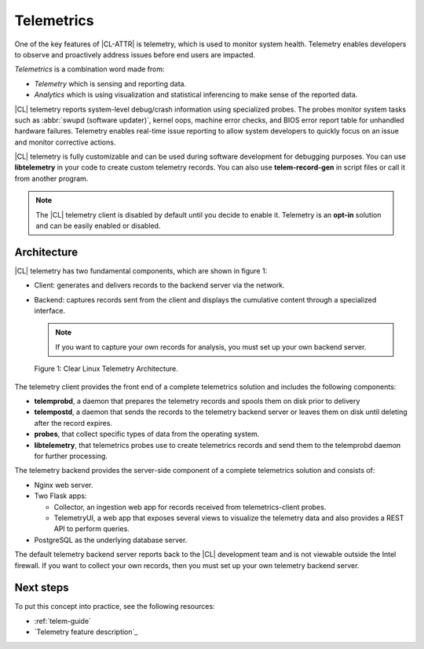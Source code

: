 .. _telemetry-about:

Telemetrics
###########

One of the key features of |CL-ATTR| is telemetry, which is used to
monitor system health. Telemetry enables developers to observe and proactively
address issues before end users are impacted.

*Telemetrics* is a combination word made from:

*	*Telemetry* which is sensing and reporting data.
*	*Analytics* which is using visualization and statistical inferencing to make
	sense of the reported data.

|CL| telemetry reports system-level debug/crash information using specialized probes. The
probes monitor system tasks such as :abbr:`swupd (software updater)`, kernel
oops, machine error checks, and BIOS error report table for unhandled hardware
failures. Telemetry enables real-time issue reporting to allow system
developers to quickly focus on an issue and monitor corrective actions.

|CL| telemetry is fully customizable and can be used during software development
for debugging purposes. You can use **libtelemetry** in your code to create custom
telemetry records. You can also use **telem-record-gen** in script files or call
it from another program.

.. note::

   The |CL| telemetry client is disabled by default until you decide to enable it.  Telemetry is an **opt-in** solution and can be easily enabled or disabled.

Architecture
************

|CL| telemetry has two fundamental components, which are shown in figure 1:

*	Client:  generates and delivers records to the backend server via the network.
*	Backend: captures records sent from the client and displays the cumulative
	content through a specialized interface.

	.. note::

		If you want to capture your own records for analysis, you must set up
		your own backend server.

.. figure:: ../guides/telemetrics/figures/telemetry-e2e.png
   :scale: 75%
   :alt: Clear Linux Telemetry Architecture.

   Figure 1: Clear Linux Telemetry Architecture.

The telemetry client provides the front end of a complete telemetrics solution
and includes the following components:

*	**telemprobd**, a daemon that prepares the telemetry records and spools them on disk prior to delivery
*       **telempostd**, a daemon that sends the records to the telemetry backend server or leaves them on disk until deleting after the record expires.

*	**probes**, that collect specific types of data from the operating system.
*	**libtelemetry**, that telemetrics probes use to create telemetrics records and
	send them to the telemprobd daemon for further processing.


The telemetry backend provides the server-side component of a complete telemetrics solution and
consists of:

*	Nginx web server.
*	Two Flask apps:

	*	Collector, an ingestion web app for records received from telemetrics-client probes.
	*	TelemetryUI, a web app that exposes several views to visualize the telemetry data
		and also provides a REST API to perform queries.

*	PostgreSQL as the underlying database server.

The default telemetry backend server reports back to the |CL| development team
and is not viewable outside the Intel firewall. If you want to collect your
own records, then you must set up your own telemetry backend server.

Next steps
**********

To put this concept into practice, see the following resources:

*	:ref:`telem-guide`
*	`Telemetry feature description`_


